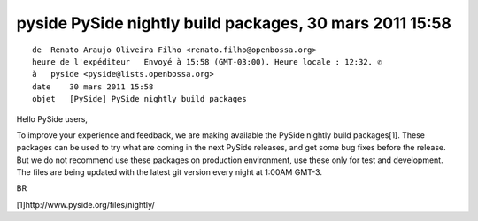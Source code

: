 ﻿
.. index::
   pyside nightly build

========================================================
pyside PySide nightly build packages, 30 mars 2011 15:58
========================================================

::

    de  Renato Araujo Oliveira Filho <renato.filho@openbossa.org>
    heure de l'expéditeur   Envoyé à 15:58 (GMT-03:00). Heure locale : 12:32. ✆
    à   pyside <pyside@lists.openbossa.org>
    date    30 mars 2011 15:58
    objet   [PySide] PySide nightly build packages


Hello PySide users,

To improve your experience and feedback, we are making available the
PySide nightly build packages[1].
These packages can be used to try what are coming in the next PySide
releases, and get some bug fixes before the release. But we do not
recommend use these packages on production environment, use these only
for test and development.
The files are being updated with the latest git version every night at
1:00AM GMT-3.

BR

[1]http://www.pyside.org/files/nightly/
